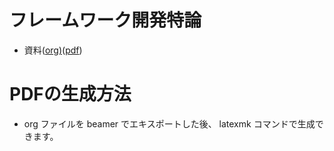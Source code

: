 * フレームワーク開発特論
  - 資料([[https://github.com/ychubachi/framework_development/blob/master/framework_development.org][org)]]([[https://github.com/ychubachi/framework_development/raw/master/framework_development.pdf][pdf]])
* PDFの生成方法
  - org ファイルを beamer でエキスポートした後、
    latexmk コマンドで生成できます。
